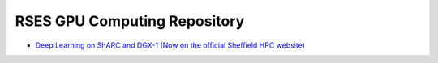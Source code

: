 RSES GPU Computing Repository
=============================

- `Deep Learning on ShARC and DGX-1 (Now on the official Sheffield HPC website) <http://docs.hpc.shef.ac.uk/en/latest/sharc/DeepLearningShARC.html>`_
